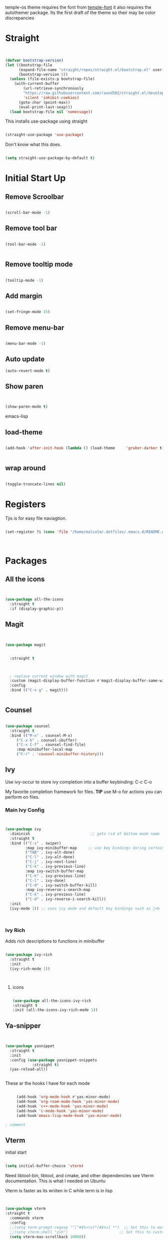 temple-os theme requires the font from [[https://github.com/rendello/templeos_font][temple-font]] it also requires the autothemer package.  Its the first draft of the theme so their may be color discrepancies 

* Straight

#+begin_src emacs-lisp


(defvar bootstrap-version)
(let ((bootstrap-file
      (expand-file-name "straight/repos/straight.el/bootstrap.el" user-emacs-directory))
      (bootstrap-version 5))
  (unless (file-exists-p bootstrap-file)
    (with-current-buffer
        (url-retrieve-synchronously
        "https://raw.githubusercontent.com/raxod502/straight.el/develop/install.el"
        'silent 'inhibit-cookies)
      (goto-char (point-max))
      (eval-print-last-sexp)))
  (load bootstrap-file nil 'nomessage))
#+end_src

This installs use-package using straight

#+begin_src emacs-lisp

(straight-use-package 'use-package)

#+end_src

Don't know what this does.

#+begin_src emacs-lisp

  (setq straight-use-package-by-default t)

#+end_src

* Initial Start Up


** Remove Scroolbar
   #+begin_src emacs-lisp

     (scroll-bar-mode -1)

   #+end_src
** Remove tool bar
   #+begin_src emacs-lisp

     (tool-bar-mode -1)


   #+end_src
** Remove tooltip mode
   #+begin_src emacs-lisp

     (tooltip-mode -1)

   #+end_src
** Add margin
   #+begin_src emacs-lisp

(set-fringe-mode 15)

   #+end_src
** Remove menu-bar
   #+begin_src emacs-lisp

(menu-bar-mode -1)

   #+end_src
** Auto update

#+begin_src emacs-lisp
(auto-revert-mode t)
#+end_src
** Show paren
#+begin_src emacs-lisp


(show-paren-mode t)

#+end_src emacs-lisp
** load-theme

#+begin_src emacs-lisp

  (add-hook 'after-init-hook (lambda () (load-theme     'gruber-darker t)))
  

#+end_src
** wrap around

   #+begin_src emacs-lisp

(toggle-truncate-lines nil)

   #+end_src
* Registers

Tjis is for easy file naviagtion.

#+begin_src emacs-lisp

  (set-register ?i (cons 'file "/home/malcolm/.dotfiles/.emacs.d/README.org"))
  


#+end_src

* Packages
** All the icons
   #+begin_src emacs-lisp


     (use-package all-the-icons
       :straight t
       :if (display-graphic-p))

   #+end_src
** Magit
   #+begin_src emacs-lisp


     (use-package magit


       :straight t

       

       ; replace current window with magit
       :custom (magit-display-buffer-function #'magit-display-buffer-same-window-except-diff-v1)
       :config
       :bind (("C-x g" . magit)))


   #+end_src

** Counsel
   #+begin_src emacs-lisp

(use-package counsel
  :straight t
  :bind (("M-x" . counsel-M-x)
	 ("C-x b" . counsel-ibuffer)
	 ("C-x C-f" . counsel-find-file)
	 :map minibuffer-local-map
	 ("C-r" . 'counsel-minibuffer-history)))

   #+end_src

** Ivy

Use ivy-occur to store ivy completion into a buffer keybinding: C-c C-o

My favorite completion framework for files.  *TIP* use M-o for actions you can perform on files.
*** Main Ivy Config
    #+begin_src emacs-lisp


(use-package ivy
  :diminish                           ;; gets rid of bottom mode name
  :straight t
  :bind (("C-s" . swiper)
         :map ivy-minibuffer-map     ;; use key bindings during certain modes
         ("TAB" . ivy-alt-done)
         ("C-l" . ivy-alt-done)
         ("C-j" . ivy-next-line)
         ("C-k" . ivy-previous-line)
         :map ivy-switch-buffer-map
         ("C-k" . ivy-previous-line)
         ("C-l" . ivy-done)
         ("C-d" . ivy-switch-buffer-kill)
         :map ivy-reverse-i-search-map
         ("C-k" . ivy-previous-line)
         ("C-d" . ivy-reverse-i-search-kill))
  :init
  (ivy-mode 1)) ;; uses ivy mode and default key bindings such as +b



    #+end_src
*** Ivy Rich
Adds rich descriptions to functions in minibuffer
#+begin_src emacs-lisp

(use-package ivy-rich
  :straight t
  :init
  (ivy-rich-mode 1))



#+end_src

**** icons

#+begin_src emacs-lisp

  (use-package all-the-icons-ivy-rich
  :straight t
  :init (all-the-icons-ivy-rich-mode 1))

#+end_src

** Ya-snipper

#+begin_src emacs-lisp


  (use-package yasnippet
    :straight t
    :init
    :config (use-package yasnippet-snippets
              :straight t)
    (yas-reload-all))


#+end_src

These ar the hooks I have for each mode

#+begin_src emacs-lisp

       (add-hook 'org-mode-hook #'yas-minor-mode)
       (add-hook 'org-roam-mode-hook 'yas-minor-mode)
       (add-hook 'c++-mode-hook 'yas-minor-mode)
       (add-hook 'c-mode-hook 'yas-minor-mode)
       (add-hook'emacs-lisp-mode-hook 'yas-minor-mode)

  ; comment

#+end_src

** Vterm

initial start

#+begin_src emacs-lisp

(setq initial-buffer-choice 'vterm)

#+end_src

Need libtool-bin, libtool, and  cmake, and other dependencies see Vterm documentation.  This is what I needed on Ubuntu

Vterm is faster as its wriiten in C while term is in lisp

#+begin_src emacs-lisp


  (use-package vterm
  :straight t
    :commands vterm
    :config
    ;;(setq term-prompt-regexp "^[^#$%>\n]*[#$%>] *")  ;; Set this to match your custom shell prompt
    ;;(setq vterm-shell "zsh")                       ;; Set this to customize the shell to launch
    (setq vterm-max-scrollback 10000))

#+end_src

** littering

#+begin_src emacs-lisp



#+end_src

* Helpful

Better help buffers plus counsel rebindings

#+begin_src emacs-lisp

  (use-package helpful
    :straight t
    :custom
    (counsel-describe-function-function #'helpful-callable)
    (counsel-describe-variable-function #'helpful-variable)
    :bind
    ([remap describe-function] . counsel-describe-function)
    ([remap describe-command] . helpful-command)
    ([remap describe-variable] . counsel-describe-variable)
    ([remap describe-key] . helpful-key))


#+end_src

** Which key

#+begin_src emacs-lisp

(use-package which-key
  :straight t
  :init (which-key-mode)
  :diminish which-key-mode
  :config
  (setq which-key-idle-delay 1))     ;; delay before it pops up in sec

#+end_src

* Doom moodline

Works well with all the icons

#+begin_src emacs-lisp

      (use-package doom-modeline
        :straight t
        :init (setq doom-modeline-height 20)
      (setq doom-modeline-hud nil)
    (setq doom-modeline-major-mode-color-icon t)
  (setq doom-modeline-minor-modes nil)

        :hook (after-init . doom-modeline-mode))




#+end_src

* Org

** Set up

** General Set Up

#+begin_src emacs-lisp


  (use-package org
    :ensure t
    :hook (org-mode . mk/org-mode-setup)
    :config
    (setq org-ellipsis " ▾"
          org-hide-emphasis-markers t)

    (setq org-agenda-files
          '("/mnt/c/Home/OrgAgenda/tasks.org"
            "/mnt/c/Home/OrgAgenda/birthdays.org"
            "/mnt/c/Home/OrgAgenda/Homework.org"
            "/mnt/c/Home/OrgAgenda/Events.org")))



   #+end_src
   
*** Org start up

    Custom function for some org files cleaning and formating
    
    #+begin_src emacs-lisp

(defun mk/org-mode-setup ()
  (org-indent-mode)
  (variable-pitch-mode nil)
  (visual-line-mode nil))

    #+end_src

**** Custom Size
    This inhibits org mode images not scaling
    #+begin_src emacs-lisp



(setq org-image-actual-width nil)



    #+end_src




    

*** Org-bullets
   #+begin_src emacs-lisp


     (use-package org-bullets
       :ensure t
       :hook (org-mode . org-bullets-mode)
       :custom (org-bullets-bullet-list '("♱" "⚉" "⚇" "⚉" "⚇" "⚉" "⚇")))


   #+end_src

/( /rightarrow /)



      
   
** Org Babel
   For setting up how emacs code block are evaluated and which can be evaulated. [[https://magit.vc/manual/magit/Stashing.html][magit]]
   #+begin_src emacs-lisp

          (with-eval-after-load 'org
            (org-babel-do-load-languages
                'org-babel-load-languages
                '((emacs-lisp . t)
                (python . t) (C . t)  (octave . t) (shell . t) (scheme . t)))

            (push '("conf-unix" . conf-unix) org-src-lang-modes))
     ; This makes sure no prompt sets up when we evaulute a src block
     (setq org-confirm-babel-evaluate nil)

   #+end_src
*** Structure Templates
    These let you use org temp and set custom auto completes for source blocks.
    #+begin_src emacs-lisp

            (with-eval-after-load 'org
              ;; This is needed as of Org 9.2
              (require 'org-tempo)

              (add-to-list 'org-structure-template-alist '("sh" . "src shell"))
              (add-to-list 'org-structure-template-alist '("el" . "src emacs-lisp"))
              (add-to-list 'org-structure-template-alist '("py" . "src python"))
      (add-to-list 'org-structure-template-alist '("cde" . "src C"))

      (add-to-list 'org-structure-template-alist '("oct" . "src octave"))
(add-to-list 'org-structure-template-alist '("guix" . "src scheme")))

    #+end_src
    
* Org roam

#+begin_src emacs-lisp



        (use-package org-roam
          :ensure t
          :init
          (setq org-roam-v2-ack t)
          :custom
          (org-roam-directory "/mnt/c/Home/roamnotes")
          (org-roam-completion-everywhere t)
          (org-roam-capture-templates

           ;; templates

           '(("d" "default" plain
              "%?"
              :if-new (file+head "%<%y%m%d%h%m%s>-${slug}.org" "#+title: ${title}\n")
              :unnarrowed t)

           ("l" "programming language" plain
            "* characteristics\n\n- family: \n- inspired by: \n\n* reference:\n* examples:%?"
            :if-new (file+head "%<%y%m%d%h%m%s>-${slug}.org" "#+title: ${title}\n")
            :unnarrowed t)

           ("b" "book notes" plain
            "\n* source\n\nauthor: %^{author}\ntitle: ${title}\nyear: %^{year}\n\n* summary\n\n%?"
            :if-new (file+head "%<%y%m%d%h%m%s>-${slug}.org" "#+title: ${title}\n")
            :unnarrowed t)

          ("h" "homework" entry (file+headline "/mnt/c/Home/orgagenda/homework.org" "homework")
        "* %? %^l %^g \n%t" :prepend t)
        ("w" "work" entry (file+headline "/mnt/c/Home/orgagenda/work.org" "work at mtss")
        "* %?\n%t" :prepend t)
        ("t" "to do item" entry (file+headline "/mnt/c/Home/orgagenda/i.org" "to do")
        "* todo %?\n%u" :prepend t)))

  ; capture templates

            ;; bindings

          :bind (("C-c n l" . org-roam-buffer-toggle)
                 ("C-c n f" . org-roam-node-find)
                 ("C-c n i" . org-roam-node-insert-immediate)
                 :map org-mode-map
                 ("C-S-i" . completion-at-point))
          :config
          (org-roam-setup))


#+end_src

** UI

#+begin_src emacs-lisp

  (use-package org-roam-ui
    :straight
      (:host github :repo "org-roam/org-roam-ui" :branch "main" :files ("*.el" "out"))
      :after org-roam
  ;;         normally we'd recommend hooking orui after org-roam, but since org-roam does not have
  ;;         a hookable mode anymore, you're advised to pick something yourself
  ;;         if you don't care about startup time, use
  ;;  :hook (after-init . org-roam-ui-mode)
      :config
      (setq org-roam-ui-sync-theme t
            org-roam-ui-follow t
            org-roam-ui-update-on-save t
            org-roam-ui-open-on-start t))
  
#+end_src
* modus-themes

Actually my favorite themes

#+begin_src emacs-lisp :tangle no



  (use-package modus-themes
    :straight t
    :init
    (setq modus-theme-italic-constructs t)
    (setq modus-themes-deuteranopia nil)
    (setq modus-themes-syntax '(alt-syntax green-strings yellow-comments))
    (setq modus-themes-links '(background italic bold))
    (setq modus-themes-prompts '(intense))
    (setq modus-themes-mode-line ' (borderless 7))
    (setq modus-themes-subtle-line-numbers t)
    (setq modus-themes-paren-match '(intense bold underline))
    (setq modus-themes-region '(bg-only no-extend))
    (setq odus-themes-diffs '(bg-only))
    (setq modus-themes-headings '((1 . (rainbow monochrome ultrabold variable-pitch 1.6 ))
                                  (2 . (ultrabold variable-pitch 1.3))
                                  (3 . (ultrabold))
                                  (t . (rainbow))))
    (modus-themes-load-themes)
    :config
    (modus-themes-load-vivendi)
    :bind ("<f5>" . modus-themes-toggle)
    )

#+end_src

[[fsdfsd][sdfsd]]
* Programming
** Line count

#+begin_src emacs-lisp :tangle no

  (display-line-numbers-mode t)
  (setq display-line-numbers 'relative)
#+end_src
** minimap

#+begin_src emacs-lisp


    (use-package minimap
      :straight t)


#+end_src
** typewriter

* Themes

** autothemer
#+begin_src emacs-lisp

  (use-package autothemer
    :straight t)


#+end_src

** Gruber-dark

#+begin_src emacs-lisp


(use-package gruber-darker-theme
  :straight t)


#+end_src

** beacon

#+begin_src emacs-lisp


  (straight-use-package 'beacon)
  ;; (require beacon nil t)

  (beacon-mode 1)
  
#+end_src

* Lisp

** Guiser

I uses geiser and geiser scheme

* Modes

#+begin_src emacs-lisp

  (recentf-mode 1)
  (setq history-length 25)
  (savehist-mode 1)
  (save-place-mode 1)
  (setq use-dialog-box nil)
  (global-auto-revert-mode 1)


#+end_src

* Custom functions

** Load file

#+begin_src emacs-lisp

  (load-file ".emacs.d/mk-func/funcs.el")


#+end_src

** Vterm

#+begin_src emacs-lisp

(defun run-in-vterm-kill (process event)
  "A process sentinel. Kills PROCESS's buffer if it is live."
  (let ((b (process-buffer process)))
    (and (buffer-live-p b)
         (kill-buffer b))))

(defun run-in-vterm (command)
  "Execute string COMMAND in a new vterm.

Interactively, prompt for COMMAND with the current buffer's file
name supplied. When called from Dired, supply the name of the
file at point.

Like `async-shell-command`, but run in a vterm for full terminal features.

The new vterm buffer is named in the form `*foo bar.baz*`, the
command and its arguments in earmuffs.

When the command terminates, the shell remains open, but when the
shell exits, the buffer is killed."
  (interactive
   (list
    (let* ((f (cond (buffer-file-name)
                    ((eq major-mode 'dired-mode)
                     (dired-get-filename nil t))))
           (filename (concat " " (shell-quote-argument (and f (file-relative-name f))))))
      (read-shell-command "Terminal command: "
                          (cons filename 0)
                          (cons 'shell-command-history 1)
                          (list filename)))))
  (with-current-buffer (vterm (concat "*" command "*"))
    (set-process-sentinel vterm--process #'run-in-vterm-kill)
    (vterm-send-string command)
    (vterm-send-return)))

#+end_src

** readonly

#+begin_src emacs-lisp

(defun set-region-read-only (begin end)
  "Sets the read-only text property on the marked region.

Use `set-region-writeable' to remove this property."
  ;; See http://stackoverflow.com/questions/7410125
  (interactive "r")
  (let ((modified (buffer-modified-p)))
    (add-text-properties begin end '(read-only t))
    (set-buffer-modified-p modified)))

(defun set-region-writeable (begin end)
  "Removes the read-only text property from the marked region.

Use `set-region-read-only' to set this property."
  ;; See http://stackoverflow.com/questions/7410125
  (interactive "r")
  (let ((modified (buffer-modified-p))
        (inhibit-read-only t))
    (remove-text-properties begin end '(read-only t))
    (set-buffer-modified-p modified)))

#+end_src

** Kill line

#+begin_src emacs-lisp





    (defun mk/kill-line (arg)
      "This is my first elips function it kills the current working line"
      (interactive "P")

    (beginning-of-line-text arg)
  (kill-visual-line arg)



      )
(global-set-key "\C-q" 'mk/kill-line)

#+end_src

** SSH

#+begin_src emacs-lisp

  (defun mk/ssh-time ()
    "This is my automating ssh into virtualbox script"
    (interactive (list 

    (run-in-vterm "ssh osc@192.168.56.101")
      (find-file   "/ssh:osc@192.168.56.101:/home/osc/Documents/Labs/")

    )))

  
#+end_src

** Center of page

#+begin_src emacs-lisp

  (define-minor-mode mk/center-page-mode
    "This is a minor mode that centers the page always"
    :lighter center-mode

    (recenter-top-bottom))

#+end_src

** Global bindings for compile

#+begin_src emacs-lisp

  (add-hook 'c-mode-hook
            (lambda () (local-set-key (kbd "C-x c") 'compile)))


  
  (setq compile-command "make")

#+end_src

** Increment

#+begin_src emacs-lisp

  (defun increment-number-at-point ()
    (interactive)
    (skip-chars-backward "0-9")
    (or (looking-at "[0-9]+")
        (error "No number at point"))
    (replace-match (number-to-string (1+ (string-to-number (match-string 0))))))

      (global-set-key (kbd "C-c +") 'increment-number-at-point)`

#+end_src

** deincriment

#+begin_src emacs-lisp

  (defun deincrement-number-at-point ()
    "Decreases a number by one at poiny"
    (interactive)

    (skip-chars-backward "0-9")
    (or (looking-at "[0-9]+")
        (error "No numbers at point"))
   (replace-match (number-to-string (1- (string-to-number (match-string 0)))))

    )


  (global-set-key (kbd "C-c -") 'deincrement-number-at-point)
#+end_src

  
* Projectile
#+begin_src emacs-lisp


  (use-package projectile
    :straight t
    :diminish projectile-mode
    :config (projectile-mode)
    :custom ((projectile-completion-system 'ivy))  ; I uses Ivy there are other options at projectile-completion-system
    :bind-keymap
    ("C-c p" . projectile-command-map)
    :init
    ;; NOTE: Set this to the folder where you keep your Git repos!
    (when (file-directory-p "/home/malcolm/dev/") ; When this directory exists set the projectile-project-search-path to that value below
      (setq projectile-project-search-path '("/home/malcolm/dev/")))
    (setq projectile-switch-project-action #'dired)) 



#+end_src

* elisp
System crafters custom elisp reple functions

#+begin_src emacs-lisp

(defun efs/ielm-send-line-or-region ()
  (interactive)
  (unless (use-region-p)
    (forward-line 0)
    (set-mark-command nil)
    (forward-line 1))
  (backward-char 1)
  (let ((text (buffer-substring-no-properties (region-beginning)
                                              (region-end))))
    (with-current-buffer "*ielm*"
      (insert text)
      (ielm-send-input))

    (deactivate-mark)))

(defun efs/show-ielm ()
  (interactive)
  (select-window (split-window-vertically -10))
  (ielm)
  (text-scale-set 1))

; (define-key org-mode-map (kbd "C-c C-e") 'efs/ielm-send-line-or-region)
(define-key org-mode-map (kbd "C-c E") 'efs/show-ielm)
  
#+end_src

* Hunspell

#+begin_src emacs-lisp

(setq ispell-program-name "hunspell")
(setq ispell-local-dictionary "de_DE")
(setq ispell-local-dictionary-alist
      '(("de_DE" "[[:alpha:]]" "[^[:alpha:]]" "[']" nil nil nil utf-8)))
  
#+end_src

